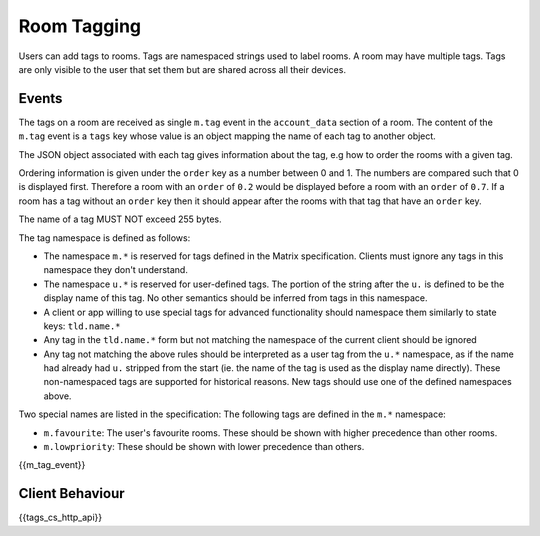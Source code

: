 .. Copyright 2016 OpenMarket Ltd
.. Copyright 2018 New Vector Ltd
..
.. Licensed under the Apache License, Version 2.0 (the "License");
.. you may not use this file except in compliance with the License.
.. You may obtain a copy of the License at
..
..     http://www.apache.org/licenses/LICENSE-2.0
..
.. Unless required by applicable law or agreed to in writing, software
.. distributed under the License is distributed on an "AS IS" BASIS,
.. WITHOUT WARRANTIES OR CONDITIONS OF ANY KIND, either express or implied.
.. See the License for the specific language governing permissions and
.. limitations under the License.

Room Tagging
============

.. _module:tagging:

Users can add tags to rooms. Tags are namespaced strings used to label rooms.
A room may have multiple tags. Tags are only visible to the user that set them
but are shared across all their devices.

Events
------

The tags on a room are received as single ``m.tag`` event in the
``account_data`` section of a room. The content of the ``m.tag`` event is a
``tags`` key whose value is an object mapping the name of each tag to another
object.

The JSON object associated with each tag gives information about the tag, e.g how
to order the rooms with a given tag.

Ordering information is given under the ``order`` key as a number between 0 and
1. The numbers are compared such that 0 is displayed first. Therefore a room 
with an ``order`` of ``0.2`` would be displayed before a room with an ``order`` 
of ``0.7``. If a room has a tag without an ``order`` key then it should appear 
after the rooms with that tag that have an ``order`` key.

The name of a tag MUST NOT exceed 255 bytes.

The tag namespace is defined as follows:

* The namespace ``m.*`` is reserved for tags defined in the Matrix specification. Clients must ignore
  any tags in this namespace they don't understand.
* The namespace ``u.*`` is reserved for user-defined tags. The portion of the string after the ``u.``
  is defined to be the display name of this tag. No other semantics should be inferred from tags in
  this namespace.
* A client or app willing to use special tags for advanced functionality should namespace them similarly to state keys: ``tld.name.*``
* Any tag in the ``tld.name.*`` form but not matching the namespace of the current client should be ignored
* Any tag not matching the above rules should be interpreted as a user tag from the ``u.*`` namespace, as if
  the name had already had ``u.`` stripped from the start (ie. the name of the tag is used as the
  display name directly). These non-namespaced tags are supported for historical reasons. New tags should use
  one of the defined namespaces above.

Two special names are listed in the specification:
The following tags are defined in the ``m.*`` namespace:

* ``m.favourite``: The user's favourite rooms. These should be shown with higher precedence than other rooms.
* ``m.lowpriority``: These should be shown with lower precedence than others.

{{m_tag_event}}

Client Behaviour
----------------

{{tags_cs_http_api}}
